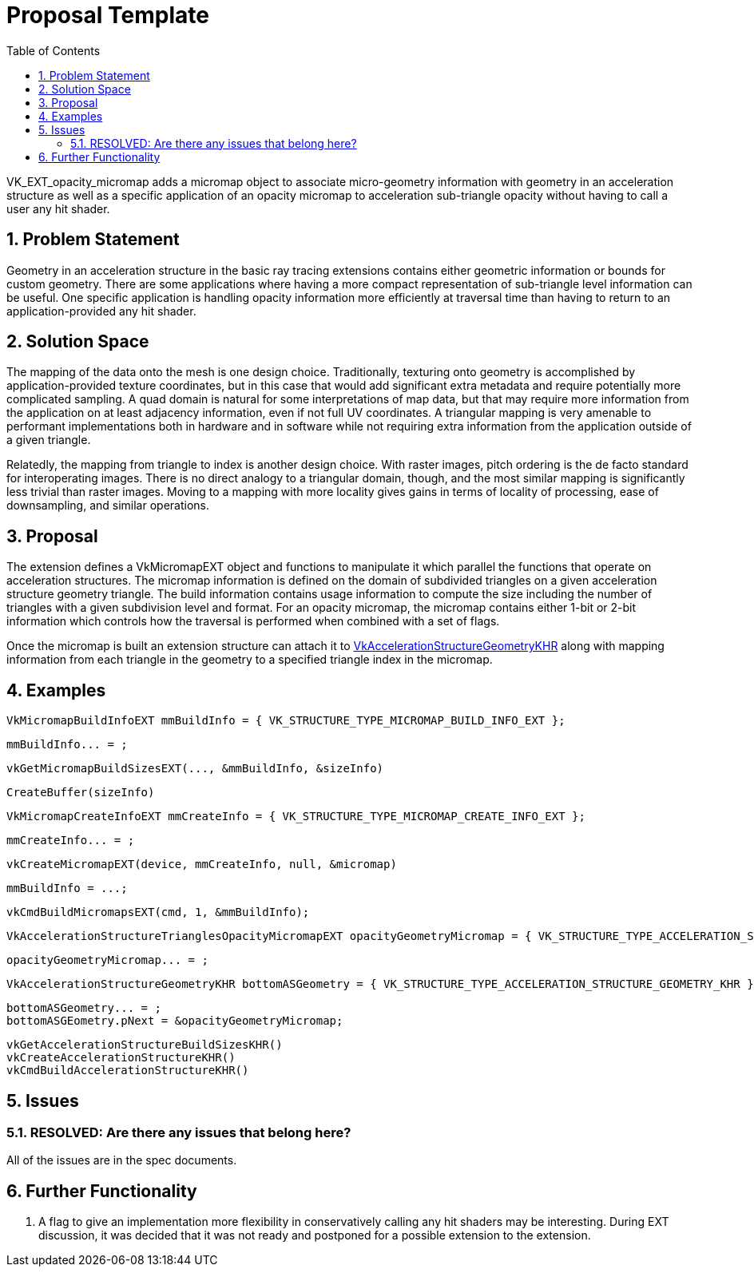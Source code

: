 // Copyright 2021-2023 The Khronos Group Inc.
//
// SPDX-License-Identifier: CC-BY-4.0

= Proposal Template
:toc: left
:refpage: https://www.khronos.org/registry/vulkan/specs/1.2-extensions/man/html/
:sectnums:

VK_EXT_opacity_micromap adds a micromap object to associate micro-geometry information with geometry in an acceleration
structure as well as a specific application of an opacity micromap to acceleration sub-triangle opacity without
having to call a user any hit shader.

== Problem Statement

Geometry in an acceleration structure in the basic ray tracing extensions contains either geometric information or
bounds for custom geometry. There are some applications where having a more compact representation of sub-triangle
level information can be useful. One specific application is handling opacity information more efficiently at traversal
time than having to return to an application-provided any hit shader. 

== Solution Space

The mapping of the data onto the mesh is one design choice. Traditionally, texturing onto geometry is accomplished by
application-provided texture coordinates, but in this case that would add significant extra metadata and require 
potentially more complicated sampling. A quad domain is natural for some interpretations of map data, but that may
require more information from the application on at least adjacency information, even if not full UV coordinates. A
triangular mapping is very amenable to performant implementations both in hardware and in software while not requiring
extra information from the application outside of a given triangle. 

Relatedly, the mapping from triangle to index is another design choice. With raster images, pitch ordering is the de facto
standard for interoperating images. There is no direct analogy to a triangular domain, though, and the most similar mapping
is significantly less trivial than raster images. Moving to a mapping with more locality gives gains in terms of locality
of processing, ease of downsampling, and similar operations.

== Proposal

The extension defines a VkMicromapEXT object and functions to manipulate it which parallel the functions that operate on
acceleration structures. The micromap information is defined on the domain of subdivided triangles on a given acceleration
structure geometry triangle. The build information contains usage information to compute the size including the number of triangles
with a given subdivision level and format. For an opacity micromap, the micromap contains either 1-bit or 2-bit information
which controls how the traversal is performed when combined with a set of flags. 

Once the micromap is built an extension structure can attach it to
link:{refpage}VkAccelerationStructureGeometryKHR.html[VkAccelerationStructureGeometryKHR] along with
mapping information from each triangle in the geometry to a specified triangle index in the micromap.

== Examples

    VkMicromapBuildInfoEXT mmBuildInfo = { VK_STRUCTURE_TYPE_MICROMAP_BUILD_INFO_EXT };

    mmBuildInfo... = ;

    vkGetMicromapBuildSizesEXT(..., &mmBuildInfo, &sizeInfo)

    CreateBuffer(sizeInfo)

    VkMicromapCreateInfoEXT mmCreateInfo = { VK_STRUCTURE_TYPE_MICROMAP_CREATE_INFO_EXT };

    mmCreateInfo... = ;

    vkCreateMicromapEXT(device, mmCreateInfo, null, &micromap)

    mmBuildInfo = ...;

    vkCmdBuildMicromapsEXT(cmd, 1, &mmBuildInfo);

    VkAccelerationStructureTrianglesOpacityMicromapEXT opacityGeometryMicromap = { VK_STRUCTURE_TYPE_ACCELERATION_STRUCTURE_TRIANGLES_OPACITY_MICROMAP_EXT };

    opacityGeometryMicromap... = ;

    VkAccelerationStructureGeometryKHR bottomASGeometry = { VK_STRUCTURE_TYPE_ACCELERATION_STRUCTURE_GEOMETRY_KHR };

    bottomASGeometry... = ;
    bottomASGEometry.pNext = &opacityGeometryMicromap;  

    vkGetAccelerationStructureBuildSizesKHR()
    vkCreateAccelerationStructureKHR()
    vkCmdBuildAccelerationStructureKHR()

== Issues

=== RESOLVED: Are there any issues that belong here?

All of the issues are in the spec documents.

== Further Functionality

 . A flag to give an implementation more flexibility in conservatively calling any hit shaders may be interesting. During EXT discussion,
   it was decided that it was not ready and postponed for a possible extension to the extension.

